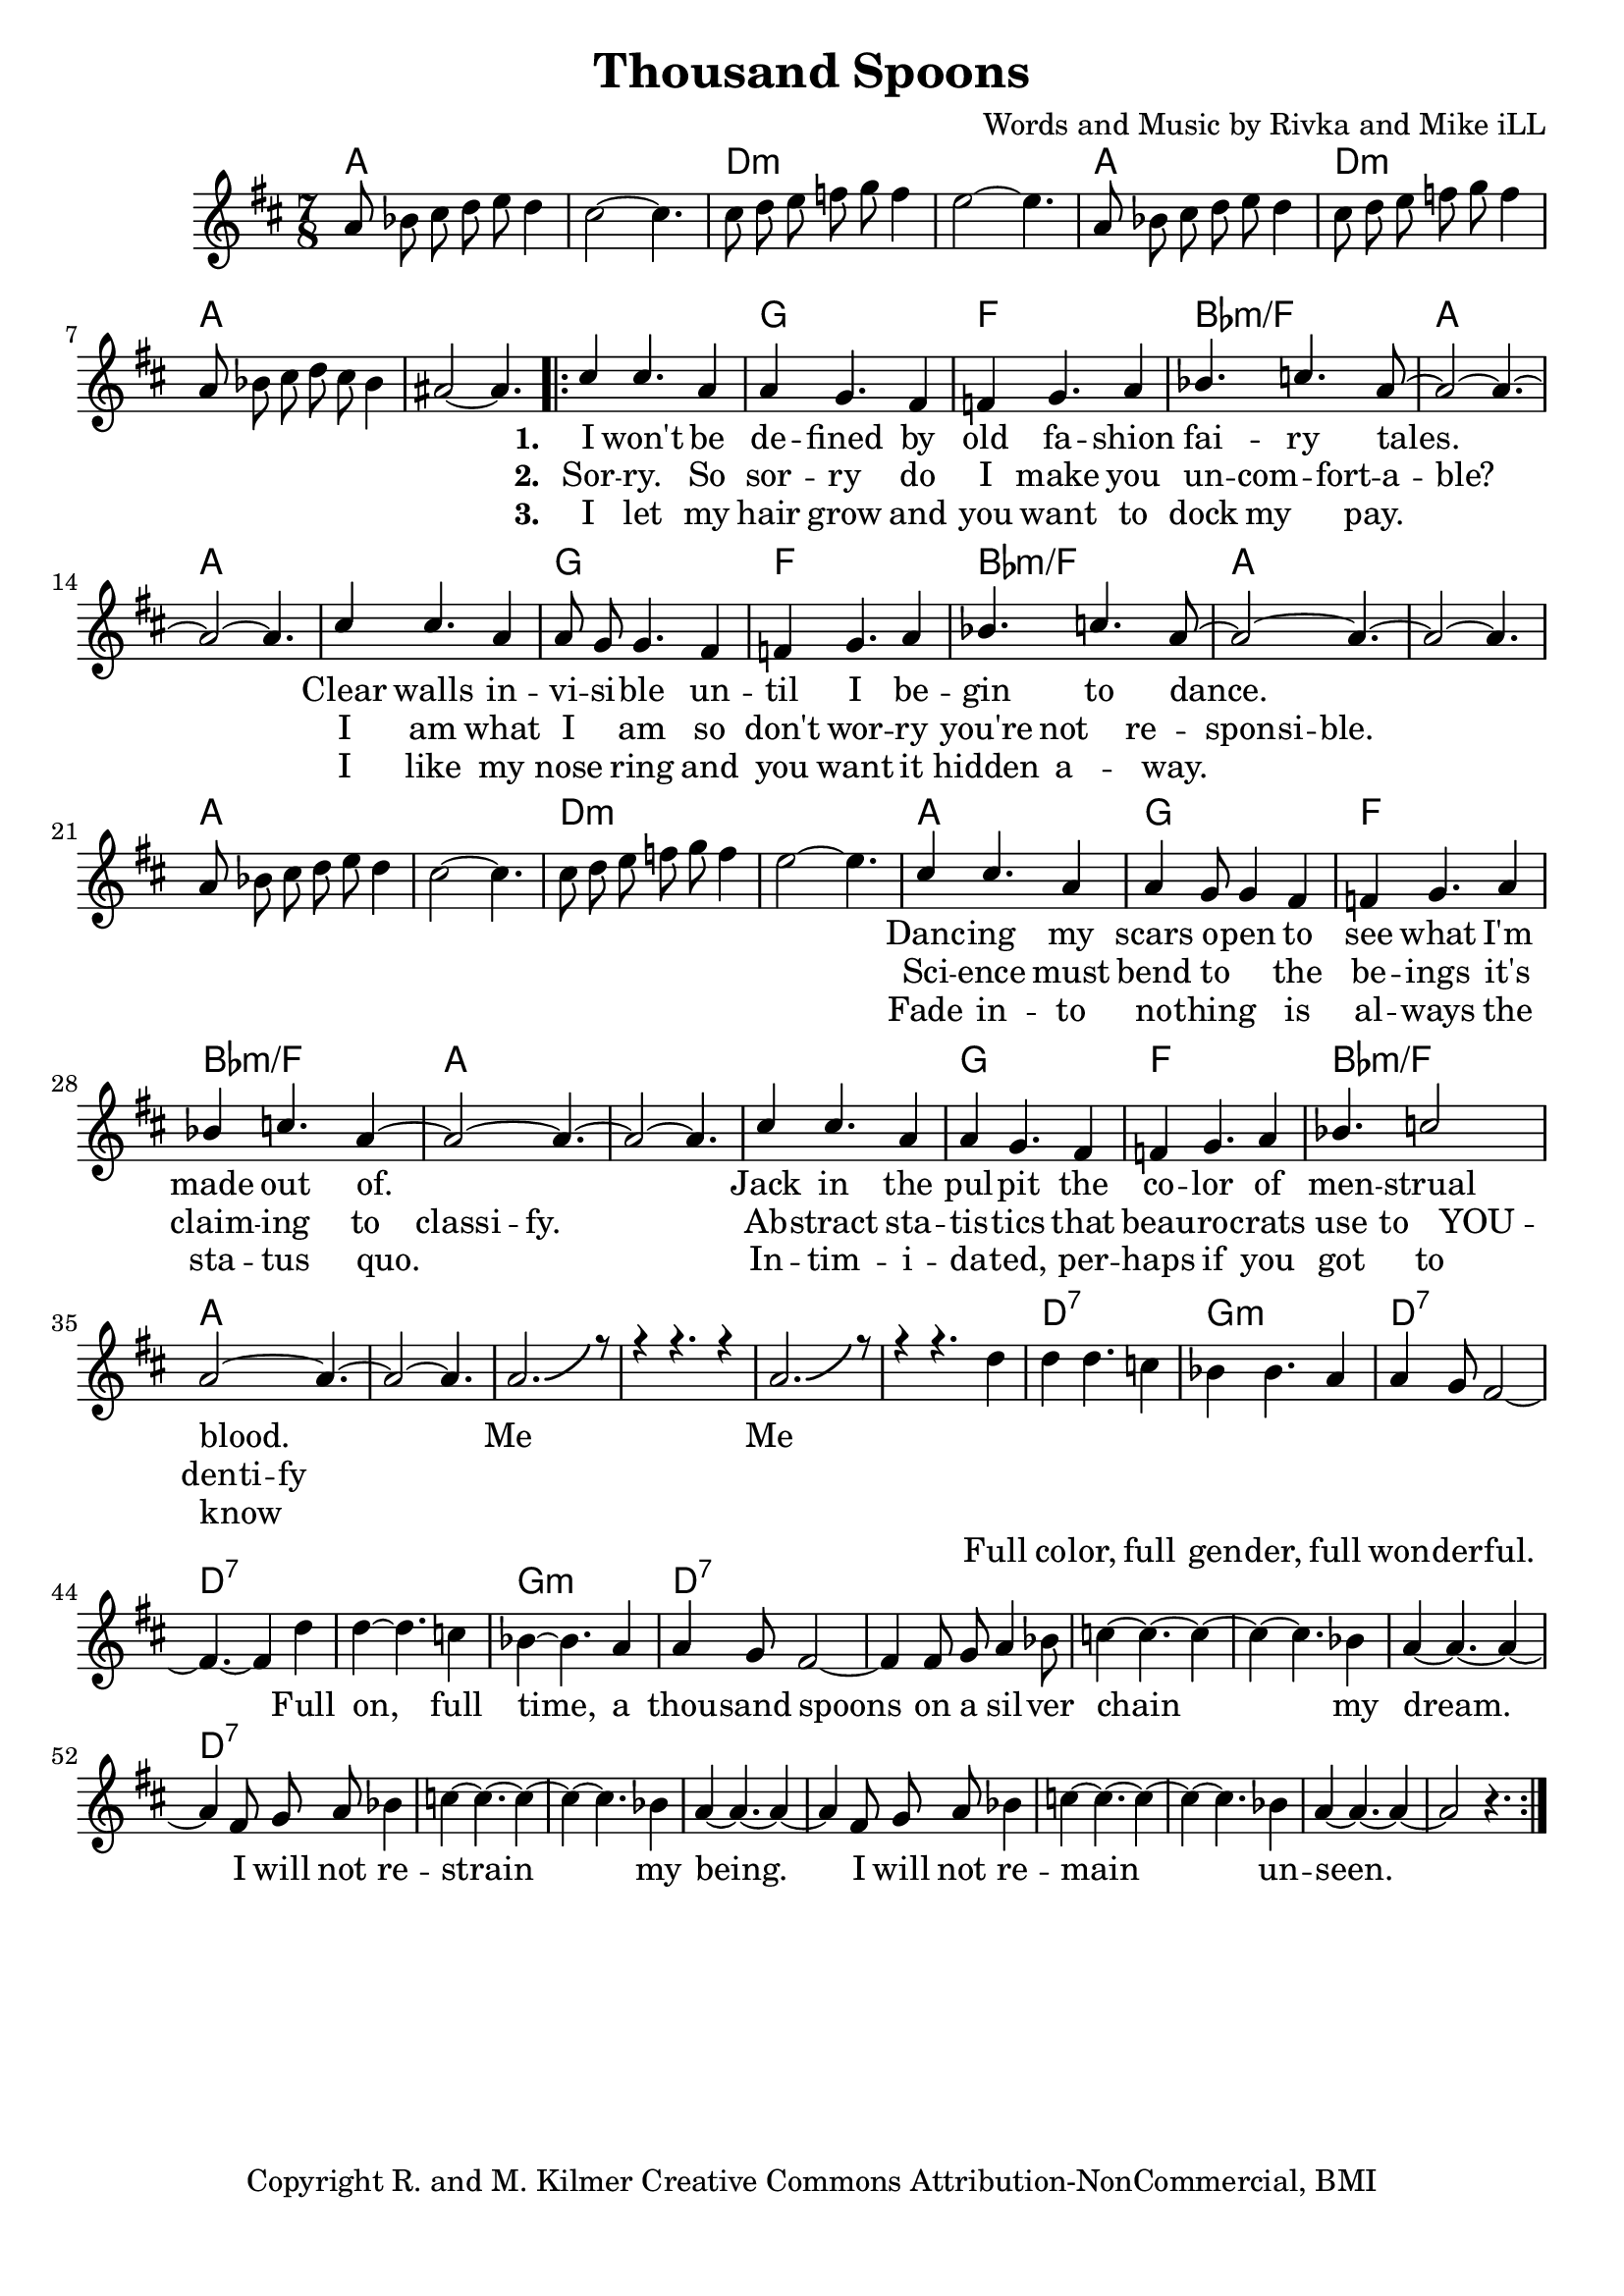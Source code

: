 \version "2.19.45"
\paper{ print-page-number = ##f bottom-margin = 0.5\in }

\header {
  title = "Thousand Spoons"
  composer = "Words and Music by Rivka and Mike iLL"
  tagline = "Copyright R. and M. Kilmer Creative Commons Attribution-NonCommercial, BMI"
}

melody = \relative c'' {
 \clef treble
 \key d \major
 \time 7/8
 \set Score.voltaSpannerDuration = #(ly:make-moment 7/8)
 \override Glissando.style = #'zigzag
 #(ly:expect-warning "cannot end volta")
 	a8 bes cis d e d4 | cis2~ cis4. |
 	cis8 d e f g f4 | e2~ e4. |
 	a,8 bes cis d e d4 | cis8 d e f g f4 | 
 	a,8 bes cis d cis bes4 | ais2~ ais4. |
     \voiceOne
      <<
	\repeat volta 3 {
		\new Voice = "words" {
		\voiceOne 
			cis4 cis4. a4 | a4 g4. fis4 | f g4. a4 | bes4. c a8~ | % I won't be de -- fined by old fa -- shion fai -- ry tales.
			a2~ a4.~ | a2~ a4. |
			cis4 cis4. a4 | a8 g g4. fis4 | f g4. a4 | bes4. c4. a8~ | % Clear walls in -- vi -- si -- ble un -- til I be -- gin to dance.
			a2~ a4.~ | a2~ a4. |
		
		\new Voice = "lil_melody" {
			a8 bes cis d e d4 | cis2~ cis4. |
 			cis8 d e f g f4 | e2~ e4. |
 		}
 		
		cis4 cis4. a4 | a4 g8 g4 fis4 | f g4. a4 | bes4 c4. a4~ | % Danc -- ing my scars o -- pen to see what I'm made out of.
		a2~ a4.~ | a2~ a4. |
		cis4 cis4. a4 | a4 g4. fis4 | f4 g4. a4 | bes4. c2 | % Jack in the pul -- pit the co -- lor of men -- strual blood.
		a2~ a4.~ | a2~ a4. |
		a2.-\bendAfter #5 r8 | r4 r4. r4 | a2.-\bendAfter #5 r8 | r4 r4. % Me me. Full
		}
		\new Voice = "refrain" {
			d4 | d4 d4. c4 | bes4 bes4. a4 | a4 g8 fis2~ | fis4.~ fis4 d'4 | % Full color... Full
			d4~ d4. c4 | bes4~ bes4. a4 | a4 g8 fis2~ | fis4 fis8 g a4 bes8 | % on, full time... a silver-
			c4~ c4.~ c4~ | c4~ c4. bes4 | a4~ a4.~ a4~ | a4 fis8 g a bes4 | % chain my dream I will not re-
			c4~ c4.~ c4~ | c4~ c4. bes4 | a4~ a4.~ a4~ | a4 fis8 g a bes4 | % strain my being I will not re-
			c4~ c4.~ c4~ | c4~ c4. bes4 | a4~ a4.~ a4~ | a2 r4. | % main unseen
		}
	}
	\new NullVoice = "hidden" {
	  \voiceTwo
      \hideNotes {
			cis4 cis4. a4 | a4 g4. fis4 | f g4. a4 | bes4 c4. bes8 a | % Sor -- ry. So sor -- ry do I make you un -- com -- fort -- a -- ble?
			a2~ a4.~ | a2~ a4. |
			cis4 cis4. a4 | a4 g4. fis4 | f g4. a4 | bes4 c4. bes4 | % I am what I am so don't wor -- ry you're not re -- spon -- si -- ble.
			bes4 a8 a~ a4.~ | a2~ a4. |
			r4 r4. r4 | r4 r4. r4 | r4 r4. r4 | r4 r4. r4 |
			cis4 cis4. a4 | a4 g4. fis4 | f g4. a4 | bes4 c4. bes4 | % Science must bend to the be -- ings it's claim -- ing to class -- i -- fy.
			bes4 a8 a~ a4.~ | a2~ a4. |
			cis4 cis4. a4 | a4 g4. fis4 | f g4. a4 | bes4 c4. bes4 | % Ab -- stract sta -- tis -- tics  beau -- ro -- crats use to YOU -- den -- ti -- fy
			bes8 a a4~ a4.~ | a2~ a4. |

		}
	}
	\new NullVoice = "hidden_two" {
	  \voiceTwo
      \hideNotes {
			cis4 cis4. a4 | a4 g4. fis4 | f g4. a4 | bes4 c4. a4~ | % I let my hair grow and you want to dock my pay.
			a2~ a4.~ | a2~ a4. |
			cis4 cis4. a4 | a4 g4. fis4 | f g4. a4 | bes4 c4. a4~ | % I like my nose ring and you want it hidden a -- way.
			a4~ a4.~ a4~| a2~ a4. |
			r4 r4. r4 | r4 r4. r4 | r4 r4. r4 | r4 r4. r4 |
			cis4 cis4. a4 | a4 g4. fis4 | f g4. a4 | bes4 c4. a4~ | % Fade in -- to no -- thing is al -- ways the sta -- tus quo.
			a2~ a4.~ | a2~ a4. |
			cis4 cis4. a4 | a4 g4. fis4 | f g4. a4 | bes4. c2 | % In -- tim -- i -- da -- ted, per -- haps if you got to know
			a2~ a4.~ | a2~ a4. |

		}
	}
	
	>>
}
   
refrain =  \lyricmode {
 Full co -- lor, full gen -- der, full won -- der -- ful.
 Full on, full time, a thou -- sand spoons
 on a sil -- ver chain my dream.
 I will not re -- strain my being.
 I will not re -- main un -- seen.
}

verse_one =  \lyricmode {
      \set associatedVoice = "words"
	  \set stanza = #"1. "
		I won't be de -- fined by old fa -- shion fai -- ry tales.
		Clear walls in -- vi -- si -- ble un -- til I be -- gin to dance.
		Danc -- ing my scars o -- pen to see what I'm made out of.
		Jack in the pul -- pit the co -- lor of men -- strual blood.
		Me__ Me__
}

verse_two =  \lyricmode {
      \set associatedVoice = "hidden"
	  \set stanza = #"2. "
		Sor -- ry. So sor -- ry do I make you un -- com -- fort -- a -- ble?
		I am what I am so don't wor -- ry you're not re -- spon -- si -- ble.
		Sci -- ence must bend to the be -- ings it's claim -- ing to class -- i -- fy.
		Ab -- stract sta -- tis -- tics  that beau -- ro -- crats use to YOU -- den -- ti -- fy
}

verse_three =  \lyricmode {
      \set associatedVoice = "hidden_two"
	  \set stanza = #"3. "
		I let my hair grow and you want to dock my pay.
		I like my nose ring and you want it hidden a -- way.
		Fade in -- to no -- thing is al -- ways the sta -- tus quo.
		In -- tim -- i -- da -- ted, per -- haps if you got to know
}


harmonies = \chordmode {
 a2 a4. | a2 a4. |
 d2:min d4.:min | d2:min d4.:min | 
 a2 a4. | d2:min d4.:min | 
 a2 a4. | a2 a4. |
 a2 a4. | g2 g4. |
 f2 f4. | bes2:min/f bes4.:min/f |
 a2 a4. | a2 a4. |
 a2 a4. | g2 g4. |
 f2 f4. | bes2:min/f bes4.:min/f |
 a2 a4. | a2 a4. |
 a2 a4. | a2 a4. |
 d2:min d4.:min | d2:min d4.:min | 
 a2 a4. | g2 g4. |
 f2 f4. | bes2:min/f bes4.:min/f |
 a2 a4. | a2 a4. |
 a2 a4. | g2 g4. |
 f2 f4. | bes2:min/f bes4.:min/f |
 a2 a4. | a2 a4. |
 a2 a4. | a2 a4. |
 a2 a4. | a2 a4. |
 
 d2:7 d4.:7 | g2:min g4.:min |
 d2:7 d4.:7 | d2:7 d4.:7 | 
 d2:7 d4.:7 | g2:min g4.:min |
 d2:7 d4.:7 | d2:7 d4.:7 | 
 d2:7 d4.:7 | d2:7 d4.:7 | 
 d2:7 d4.:7 | d2:7 d4.:7 | 
}

\score {
 <<
   \new ChordNames {
     \set chordChanges = ##t
     \harmonies
   }
   \new Staff  {
     \new Voice = "main" { \melody }
   }
   \new Lyrics \lyricsto "words" \verse_one
   \new Lyrics \lyricsto "hidden" \verse_two
   \new Lyrics \lyricsto "hidden_two" \verse_three
   \new Lyrics \lyricsto "refrain" \refrain
 >>

  
  \layout { 
   #(layout-set-staff-size 20)
   }
  \midi { 
  	\tempo 4 = 125
  }
  
}

%Additional Verses
\markup \fill-line {
\column {
""

" "
  }
}

